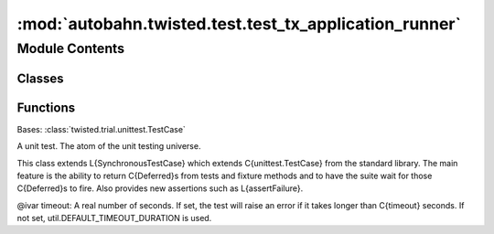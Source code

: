 :mod:`autobahn.twisted.test.test_tx_application_runner`
=======================================================

.. py:module:: autobahn.twisted.test.test_tx_application_runner


Module Contents
---------------

Classes
~~~~~~~

.. autoapisummary::

   autobahn.twisted.test.test_tx_application_runner.TestApplicationRunner



Functions
~~~~~~~~~

.. autoapisummary::

   autobahn.twisted.test.test_tx_application_runner.raise_error


.. function:: raise_error(*args, **kw)


.. class:: TestApplicationRunner(methodName='runTest')


   Bases: :class:`twisted.trial.unittest.TestCase`

   A unit test. The atom of the unit testing universe.

   This class extends L{SynchronousTestCase} which extends C{unittest.TestCase}
   from the standard library. The main feature is the ability to return
   C{Deferred}s from tests and fixture methods and to have the suite wait for
   those C{Deferred}s to fire.  Also provides new assertions such as
   L{assertFailure}.

   @ivar timeout: A real number of seconds. If set, the test will
   raise an error if it takes longer than C{timeout} seconds.
   If not set, util.DEFAULT_TIMEOUT_DURATION is used.

   .. method:: test_runner_default(self, fakereactor)


   .. method:: test_runner_no_run(self, fakereactor)


   .. method:: test_runner_no_run_happypath(self, fakereactor)


   .. method:: test_runner_bad_proxy(self, fakereactor)


   .. method:: test_runner_proxy(self, fakereactor)



